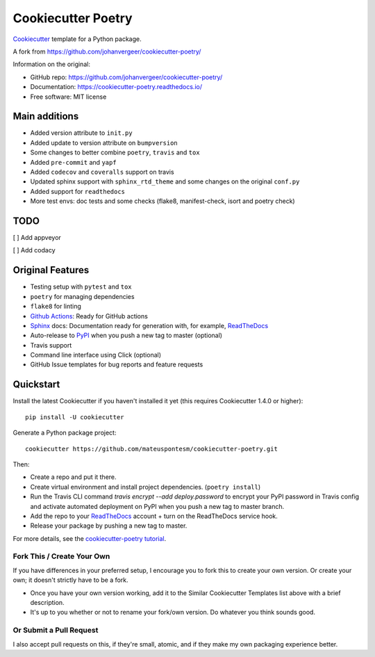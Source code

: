 ===================
Cookiecutter Poetry
===================

Cookiecutter_ template for a Python package.

.. image:: https://github.com/mateuspontesm/cookiecutter-poetry/workflows/Python%20test/badge.svg?branch=master
    :target: https://github.com/mateuspontesm/cookiecutter-poetry/actions
    :alt: Linux build status on Github Actions

A fork from https://github.com/johanvergeer/cookiecutter-poetry/

Information on the original:

* GitHub repo: https://github.com/johanvergeer/cookiecutter-poetry/
* Documentation: https://cookiecutter-poetry.readthedocs.io/
* Free software: MIT license


Main additions
--------------

* Added version attribute to ``init.py``
* Added update to version attribute on ``bumpversion``
* Some changes to better combine ``poetry``, ``travis`` and ``tox``
* Added ``pre-commit`` and ``yapf``
* Added ``codecov`` and ``coveralls`` support on travis
* Updated sphinx support with ``sphinx_rtd_theme`` and some changes on
  the original ``conf.py``
* Added support for ``readthedocs``
* More test envs: doc tests
  and some checks (flake8, manifest-check, isort and poetry check)

TODO
----
[  ] Add appveyor

[  ] Add codacy


Original Features
-----------------

* Testing setup with ``pytest`` and ``tox``
* ``poetry`` for managing dependencies
* ``flake8`` for linting
* `Github Actions`_: Ready for GitHub actions
* Sphinx_ docs: Documentation ready for generation with, for example, ReadTheDocs_
* Auto-release to PyPI_ when you push a new tag to master (optional)
* Travis support
* Command line interface using Click (optional)
* GitHub Issue templates for bug reports and feature requests

Quickstart
----------

Install the latest Cookiecutter if you haven't installed it yet
(this requires Cookiecutter 1.4.0 or higher)::

    pip install -U cookiecutter

Generate a Python package project::

    cookiecutter https://github.com/mateuspontesm/cookiecutter-poetry.git

Then:

* Create a repo and put it there.
* Create virtual environment and install project dependencies. (``poetry install``)
* Run the Travis CLI command `travis encrypt --add deploy.password` to encrypt your PyPI password in Travis config
  and activate automated deployment on PyPI when you push a new tag to master branch.
* Add the repo to your ReadTheDocs_ account + turn on the ReadTheDocs service hook.
* Release your package by pushing a new tag to master.


For more details, see the `cookiecutter-poetry tutorial`_.

Fork This / Create Your Own
~~~~~~~~~~~~~~~~~~~~~~~~~~~

If you have differences in your preferred setup, I encourage you to fork this
to create your own version. Or create your own; it doesn't strictly have to
be a fork.

* Once you have your own version working, add it to the Similar Cookiecutter
  Templates list above with a brief description.

* It's up to you whether or not to rename your fork/own version. Do whatever
  you think sounds good.

Or Submit a Pull Request
~~~~~~~~~~~~~~~~~~~~~~~~

I also accept pull requests on this, if they're small, atomic, and if they
make my own packaging experience better.


.. _bump2version: https://github.com/c4urself/bump2version
.. _Cookiecutter: https://github.com/audreyr/cookiecutter
.. _cookiecutter-poetry tutorial: https://cookiecutter-poetry.readthedocs.io/en/latest/tutorial.html
.. _Github Actions: https://github.com/features/actions
.. _PyPi: https://pypi.python.org/pypi
.. _ReadTheDocs: https://readthedocs.io/
.. _Sphinx: http://sphinx-doc.org/
